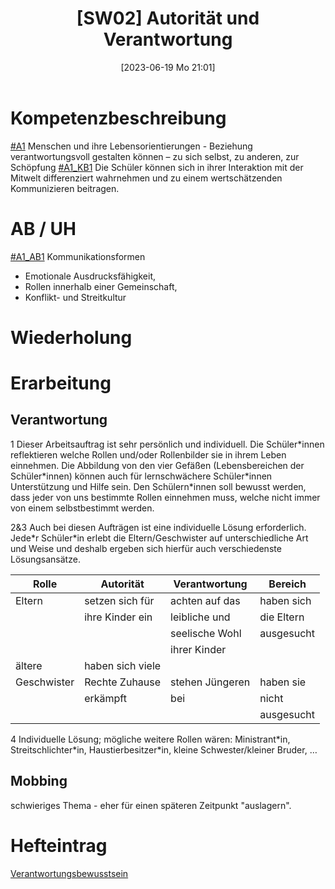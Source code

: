 #+title:      [SW02] Autorität und Verantwortung
#+date:       [2023-06-19 Mo 21:01]
#+filetags:   :02:sw01:
#+identifier: 20230619T210120

* Kompetenzbeschreibung
[[#A1]] Menschen und ihre Lebensorientierungen - Beziehung verantwortungsvoll gestalten können – zu sich selbst, zu anderen, zur Schöpfung
[[#A1_KB1]] Die Schüler können sich in ihrer Interaktion mit der Mitwelt differenziert wahrnehmen und zu einem wertschätzenden Kommunizieren beitragen.

* AB / UH
[[#A1_AB1]] Kommunikationsformen
- Emotionale Ausdrucksfähigkeit,
- Rollen innerhalb einer Gemeinschaft,
- Konflikt- und Streitkultur

* Wiederholung


* Erarbeitung

** Verantwortung
1 Dieser Arbeitsauftrag ist sehr persönlich und individuell.  Die Schüler*innen reflektieren welche Rollen und/oder Rollenbilder sie in ihrem Leben einnehmen. Die Abbildung von den vier Gefäßen (Lebensbereichen der Schüler*innen) können auch für lernschwächere Schüler*innen Unterstützung und Hilfe sein. Den Schülern*innen soll bewusst werden, dass jeder von uns bestimmte Rollen einnehmen muss, welche nicht immer von einem selbstbestimmt werden.

2&3 Auch bei diesen Aufträgen ist eine individuelle Lösung erforderlich. Jede*r Schüler*in erlebt die Eltern/Geschwister auf unterschiedliche Art und Weise und deshalb ergeben sich hierfür auch verschiedenste Lösungsansätze.

| Rolle       | Autorität        | Verantwortung   | Bereich    |
|-------------+------------------+-----------------+------------|
| Eltern      | setzen sich für  | achten auf das  | haben sich |
|             | ihre Kinder ein  | leibliche und   | die Eltern |
|             |                  | seelische Wohl  | ausgesucht |
|             |                  | ihrer Kinder    |            |
| ältere      | haben sich viele |                 |            |
| Geschwister | Rechte Zuhause   | stehen Jüngeren | haben sie  |
|             | erkämpft         | bei             | nicht      |
|             |                  |                 | ausgesucht |
|-------------+------------------+-----------------+------------|


4 Individuelle Lösung; mögliche weitere Rollen wären: Ministrant*in, Streitschlichter*in, Haustierbesitzer*in, kleine Schwester/kleiner Bruder, ...

** Mobbing
schwieriges Thema - eher für einen späteren Zeitpunkt "auslagern".


* Hefteintrag
[[https://youtu.be/kG6XRYmYL6g][Verantwortungsbewusstsein]]

